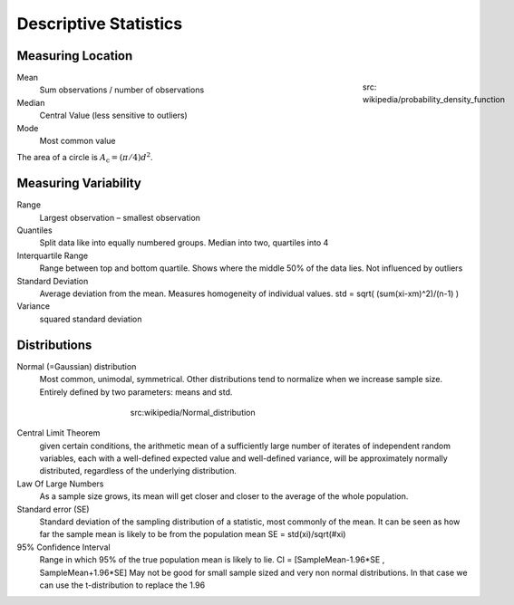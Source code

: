 Descriptive Statistics
======================

Measuring Location
------------------
.. figure:: img/modeMedianMean.png
    :figwidth: 150px
    :align: right

    src: wikipedia/probability_density_function

Mean
    Sum observations / number of observations
Median
    Central Value (less sensitive to outliers)
Mode
    Most common value

The area of a circle is :math:`A_\text{c} = (\pi/4) d^2`.

Measuring Variability
---------------------
Range
    Largest observation – smallest observation
Quantiles
    Split data like into equally numbered groups. Median into two, quartiles into 4
Interquartile Range
    Range between top and bottom quartile. Shows where the middle 50% of the data lies. Not influenced by outliers
Standard Deviation
    Average deviation from the mean. Measures homogeneity of individual values.
    std = sqrt( (sum(xi-xm)^2)/(n-1) )
Variance
    squared standard deviation

Distributions
-------------
Normal (=Gaussian) distribution
    Most common, unimodal, symmetrical.
    Other distributions tend to normalize when we increase sample size.
    Entirely defined by two parameters: means and std.

.. figure:: img/normalDistribution.png
    :figwidth: 400px
    :align: center

    src:wikipedia/Normal_distribution

Central Limit Theorem
    given certain conditions, the arithmetic mean of a sufficiently large number of iterates of independent random variables, each with a well-defined expected value and well-defined variance, will be approximately normally distributed, regardless of the underlying distribution.
 
Law Of Large Numbers
    As a sample size grows, its mean will get closer and closer to the average of the whole population.
 
Standard error (SE)
    Standard deviation of the sampling distribution of a statistic, most commonly of the mean. It can be seen as how far the sample mean is likely to be from the population mean
    SE = std(xi)/sqrt(#xi)

95% Confidence Interval
    Range in which 95% of the true population mean is likely to lie.
    CI = [SampleMean-1.96*SE , SampleMean+1.96*SE]
    May not be good for small sample sized and very non normal distributions. In that case we can use the t-distribution to replace the 1.96
